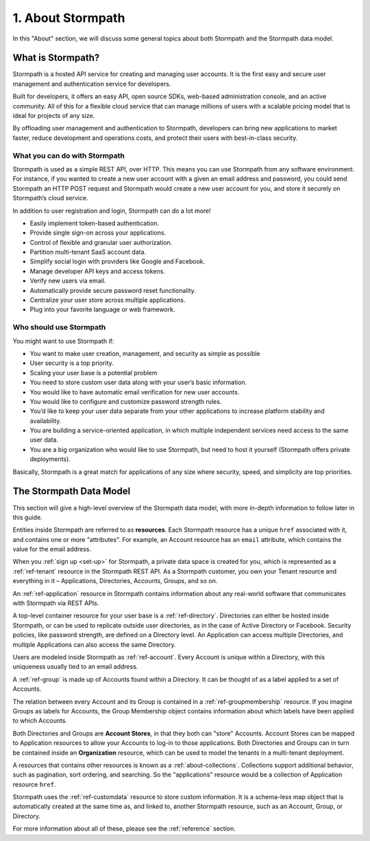 .. _about:

******************
1. About Stormpath
******************

In this "About" section, we will discuss some general topics about both Stormpath and the Stormpath data model. 

What is Stormpath?
==================

Stormpath is a hosted API service for creating and managing user accounts. It is the first easy and secure user management and authentication service for developers.

Built for developers, it offers an easy API, open source SDKs, web-based administration console, and an active community. All of this for a flexible cloud service that can manage millions of users with a scalable pricing model that is ideal for projects of any size.

By offloading user management and authentication to Stormpath, developers can bring new applications to market faster, reduce development and operations costs, and protect their users with best-in-class security.

What you can do with Stormpath
------------------------------

Stormpath is used as a simple REST API, over HTTP. This means you can use Stormpath from any software environment. For instance, if you wanted to create a new user account with a given an email address and password, you could send Stormpath an HTTP POST request and Stormpath would create a new user account for you, and store it securely on Stormpath’s cloud service.

In addition to user registration and login, Stormpath can do a lot more!

- Easily implement token-based authentication.
- Provide single sign-on across your applications.  
- Control of flexible and granular user authorization.
- Partition multi-tenant SaaS account data.
- Simplify social login with providers like Google and Facebook.
- Manage developer API keys and access tokens.
- Verify new users via email.
- Automatically provide secure password reset functionality.
- Centralize your user store across multiple applications.
- Plug into your favorite language or web framework.

Who should use Stormpath
------------------------

You might want to use Stormpath if:

- You want to make user creation, management, and security as simple as possible
- User security is a top priority.
- Scaling your user base is a potential problem
- You need to store custom user data along with your user’s basic information.
- You would like to have automatic email verification for new user accounts.
- You would like to configure and customize password strength rules.
- You’d like to keep your user data separate from your other applications to increase platform stability and availability.
- You are building a service-oriented application, in which multiple independent services need access to the same user data.
- You are a big organization who would like to use Stormpath, but need to host it yourself (Stormpath offers private deployments).

Basically, Stormpath is a great match for applications of any size where security, speed, and simplicity are top priorities.

The Stormpath Data Model
========================

This section will give a high-level overview of the Stormpath data model, with more in-depth information to follow later in this guide.

Entities inside Stormpath are referred to as **resources**. Each Stormpath resource has a unique ``href`` associated with it, and contains one or more "attributes". For example, an Account resource has an ``email`` attribute, which contains the value for the email address.

When you :ref:`sign up <set-up>` for Stormpath, a private data space is created for you, which is represented as a :ref:`ref-tenant` resource in the Stormpath REST API. As a Stormpath customer, you own your Tenant resource and everything in it – Applications, Directories, Accounts, Groups, and so on.

An :ref:`ref-application` resource in Stormpath contains information about any real-world software that communicates with Stormpath via REST APIs.  

A top-level container resource for your user base is a :ref:`ref-directory`. Directories can either be hosted inside Stormpath, or can be used to replicate outside user directories, as in the case of Active Directory or Facebook. Security policies, like password strength, are defined on a Directory level. An Application can access multiple Directories, and multiple Applications can also access the same Directory.

Users are modeled inside Stormpath as :ref:`ref-account`. Every Account is unique within a Directory, with this uniqueness usually tied to an email address.

A :ref:`ref-group` is made up of Accounts found within a Directory. It can be thought of as a label applied to a set of Accounts. 

The relation between every Account and its Group is contained in a :ref:`ref-groupmembership` resource. If you imagine Groups as labels for Accounts, the Group Membership object contains information about which labels have been applied to which Accounts. 

Both Directories and Groups are **Account Stores**, in that they both can "store" Accounts. Account Stores can be mapped to Application resources to allow your Accounts to log-in to those applications. Both Directories and Groups can in turn be contained inside an **Organization** resource, which can be used to model the tenants in a multi-tenant deployment. 

A resources that contains other resources is known as a :ref:`about-collections`. Collections support additional behavior, such as pagination, sort ordering, and searching. So the "applications" resource would be a collection of Application resource ``href``.

Stormpath uses the :ref:`ref-customdata` resource to store custom information. It is a schema-less map object that is automatically created at the same time as, and linked to, another Stormpath resource, such as an Account, Group, or Directory.

For more information about all of these, please see the :ref:`reference` section.